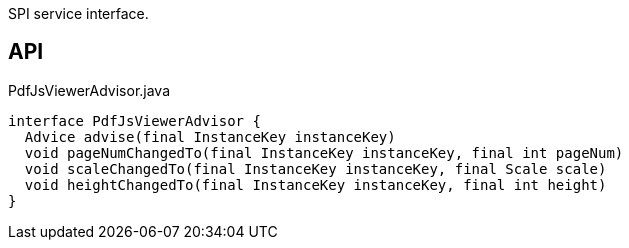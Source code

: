 :Notice: Licensed to the Apache Software Foundation (ASF) under one or more contributor license agreements. See the NOTICE file distributed with this work for additional information regarding copyright ownership. The ASF licenses this file to you under the Apache License, Version 2.0 (the "License"); you may not use this file except in compliance with the License. You may obtain a copy of the License at. http://www.apache.org/licenses/LICENSE-2.0 . Unless required by applicable law or agreed to in writing, software distributed under the License is distributed on an "AS IS" BASIS, WITHOUT WARRANTIES OR  CONDITIONS OF ANY KIND, either express or implied. See the License for the specific language governing permissions and limitations under the License.

SPI service interface.

== API

[source,java]
.PdfJsViewerAdvisor.java
----
interface PdfJsViewerAdvisor {
  Advice advise(final InstanceKey instanceKey)
  void pageNumChangedTo(final InstanceKey instanceKey, final int pageNum)
  void scaleChangedTo(final InstanceKey instanceKey, final Scale scale)
  void heightChangedTo(final InstanceKey instanceKey, final int height)
}
----

